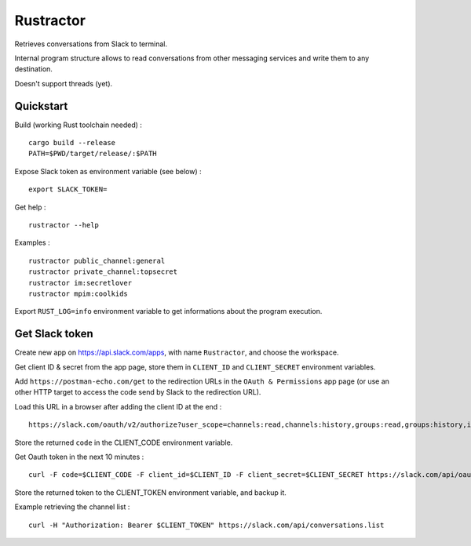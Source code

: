 
Rustractor
==========

Retrieves conversations from Slack to terminal.

Internal program structure allows to read conversations from other
messaging services and write them to any destination.

Doesn't support threads (yet).

Quickstart
----------
Build (working Rust toolchain needed) : ::

    cargo build --release
    PATH=$PWD/target/release/:$PATH

Expose Slack token as environment variable (see below) : ::

   export SLACK_TOKEN=

Get help : ::

   rustractor --help

Examples : ::

   rustractor public_channel:general
   rustractor private_channel:topsecret
   rustractor im:secretlover
   rustractor mpim:coolkids

Export ``RUST_LOG=info`` environment variable to get informations about the program execution.

Get Slack token
---------------
Create new app on https://api.slack.com/apps, with name ``Rustractor``, and choose the workspace.

Get client ID & secret from the app page, store them in ``CLIENT_ID`` and ``CLIENT_SECRET`` environment variables.

Add ``https://postman-echo.com/get`` to the redirection URLs in the ``OAuth &
Permissions`` app page (or use an other HTTP target to access the code send by
Slack to the redirection URL).

Load this URL in a browser after adding the client ID at the end : ::

   https://slack.com/oauth/v2/authorize?user_scope=channels:read,channels:history,groups:read,groups:history,im:read,im:history,mpim:read,mpim:history,users:read&redirect_uri=https%3A%2F%2Fpostman-echo.com%2Fget&client_id=

Store the returned ``code`` in the CLIENT_CODE environment variable.

Get Oauth token in the next 10 minutes : ::

   curl -F code=$CLIENT_CODE -F client_id=$CLIENT_ID -F client_secret=$CLIENT_SECRET https://slack.com/api/oauth.v2.access

Store the returned token to the CLIENT_TOKEN environment variable, and backup it.

Example retrieving the channel list : ::

   curl -H "Authorization: Bearer $CLIENT_TOKEN" https://slack.com/api/conversations.list

